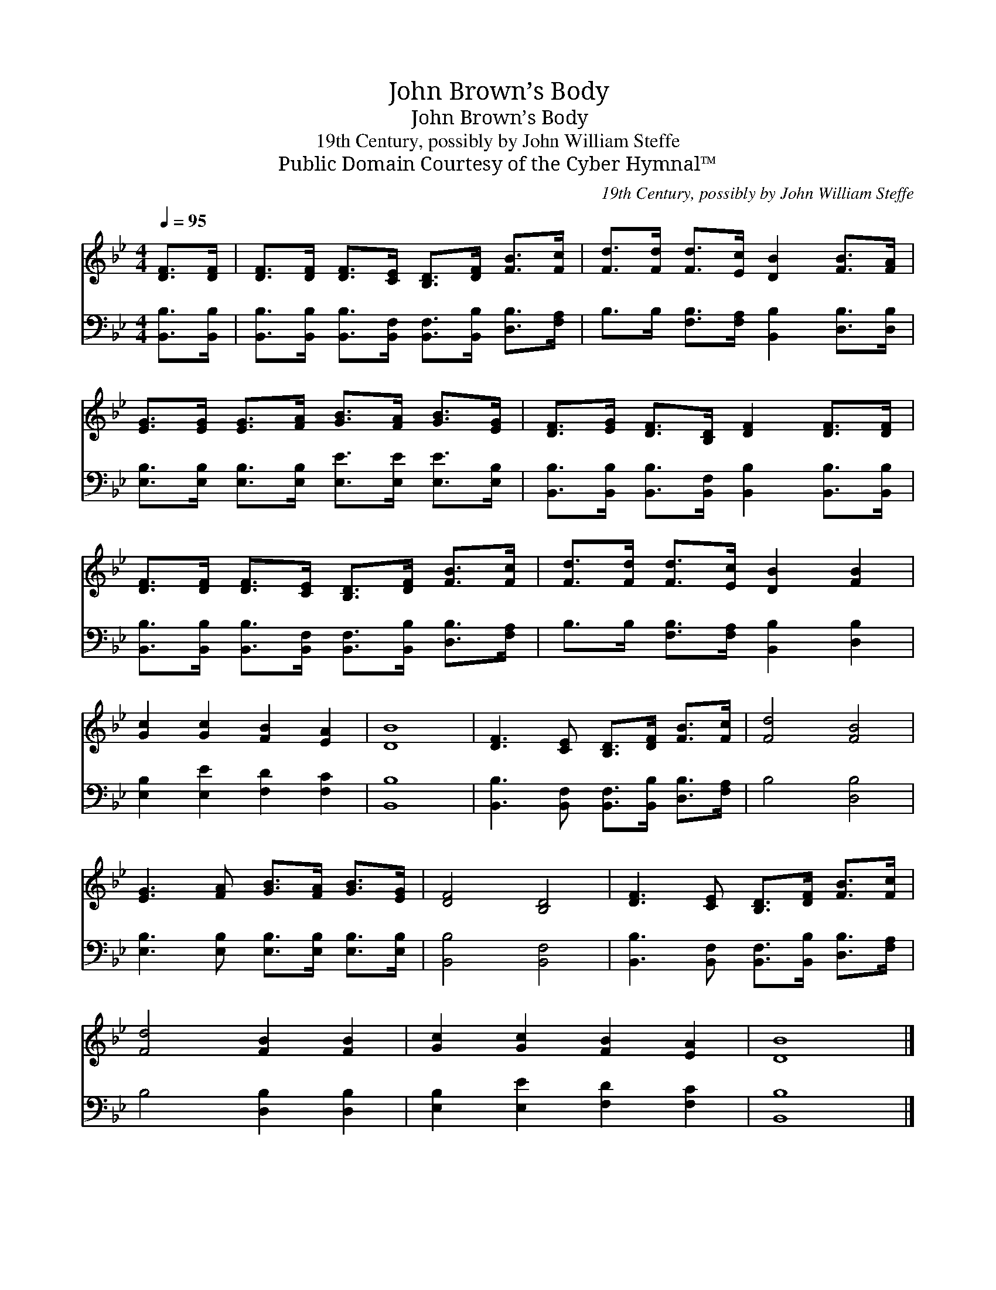 X:1
T:John Brown’s Body
T:John Brown’s Body
T:19th Century, possibly by John William Steffe
T:Public Domain Courtesy of the Cyber Hymnal™
C:19th Century, possibly by John William Steffe
Z:Public Domain
Z:Courtesy of the Cyber Hymnal™
%%score 1 2
L:1/8
Q:1/4=95
M:4/4
K:Bb
V:1 treble 
V:2 bass 
V:1
 [DF]>[DF] | [DF]>[DF] [DF]>[CE] [B,D]>[DF] [FB]>[Fc] | [Fd]>[Fd] [Fd]>[Ec] [DB]2 [FB]>[FA] | %3
 [EG]>[EG] [EG]>[FA] [GB]>[FA] [GB]>[EG] | [DF]>[EG] [DF]>[B,D] [DF]2 [DF]>[DF] | %5
 [DF]>[DF] [DF]>[CE] [B,D]>[DF] [FB]>[Fc] | [Fd]>[Fd] [Fd]>[Ec] [DB]2 [FB]2 | %7
 [Gc]2 [Gc]2 [FB]2 [EA]2 | [DB]8 | [DF]3 [CE] [B,D]>[DF] [FB]>[Fc] | [Fd]4 [FB]4 | %11
 [EG]3 [FA] [GB]>[FA] [GB]>[EG] | [DF]4 [B,D]4 | [DF]3 [CE] [B,D]>[DF] [FB]>[Fc] | %14
 [Fd]4 [FB]2 [FB]2 | [Gc]2 [Gc]2 [FB]2 [EA]2 | [DB]8 |] %17
V:2
 [B,,B,]>[B,,B,] | [B,,B,]>[B,,B,] [B,,B,]>[B,,F,] [B,,F,]>[B,,B,] [D,B,]>[F,A,] | %2
 B,>B, [F,B,]>[F,A,] [B,,B,]2 [D,B,]>[D,B,] | %3
 [E,B,]>[E,B,] [E,B,]>[E,B,] [E,E]>[E,E] [E,E]>[E,B,] | %4
 [B,,B,]>[B,,B,] [B,,B,]>[B,,F,] [B,,B,]2 [B,,B,]>[B,,B,] | %5
 [B,,B,]>[B,,B,] [B,,B,]>[B,,F,] [B,,F,]>[B,,B,] [D,B,]>[F,A,] | %6
 B,>B, [F,B,]>[F,A,] [B,,B,]2 [D,B,]2 | [E,B,]2 [E,E]2 [F,D]2 [F,C]2 | [B,,B,]8 | %9
 [B,,B,]3 [B,,F,] [B,,F,]>[B,,B,] [D,B,]>[F,A,] | B,4 [D,B,]4 | %11
 [E,B,]3 [E,B,] [E,B,]>[E,B,] [E,B,]>[E,B,] | [B,,B,]4 [B,,F,]4 | %13
 [B,,B,]3 [B,,F,] [B,,F,]>[B,,B,] [D,B,]>[F,A,] | B,4 [D,B,]2 [D,B,]2 | %15
 [E,B,]2 [E,E]2 [F,D]2 [F,C]2 | [B,,B,]8 |] %17

